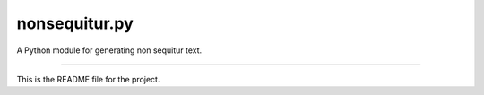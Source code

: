 nonsequitur.py
=======================

A Python module for generating non sequitur text.

----

This is the README file for the project.
